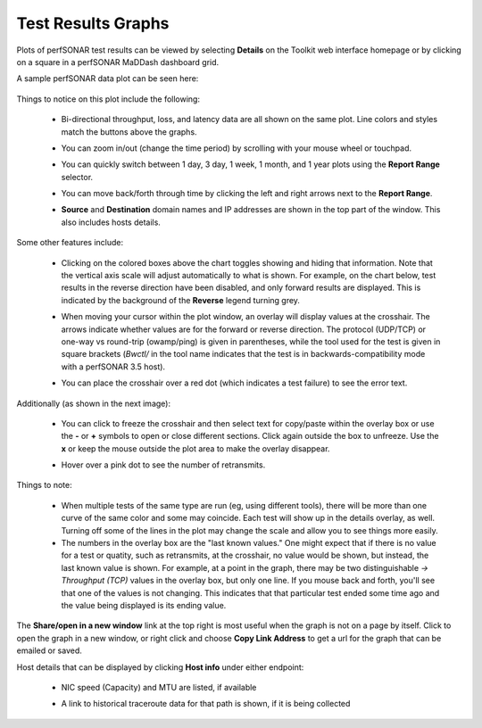 *******************
Test Results Graphs
*******************

Plots of perfSONAR test results can be viewed by selecting **Details** on the Toolkit web interface homepage or by clicking on a square in a perfSONAR MaDDash dashboard grid.

A sample perfSONAR data plot can be seen here:

    .. image:: images/using_graphs_sample_plot.png

Things to notice on this plot include the following:

 * Bi-directional throughput, loss, and latency data are all shown on the same plot. Line colors and styles match the buttons above the graphs.
 * You can zoom in/out (change the time period) by scrolling with your mouse wheel or touchpad.
 * You can quickly switch between 1 day, 3 day, 1 week, 1 month, and 1 year plots using the **Report Range** selector.
 * You can move back/forth through time by clicking the left and right arrows next to the **Report Range**.
 * **Source** and **Destination** domain names and IP addresses are shown in the top part of the window. This also includes hosts details.

    .. image:: images/using_graphs_date_selector.png

Some other features include:

 * Clicking on the colored boxes above the chart toggles showing and hiding that information. Note that the vertical axis scale will adjust automatically to what is shown. For example, on the chart below, test results in the reverse direction have been disabled, and only forward results are displayed. This is indicated by the background of the **Reverse** legend turning grey. 
 * When moving your cursor within the plot window, an overlay will display values at the crosshair. The arrows indicate whether values are for the forward or reverse direction. The protocol (UDP/TCP) or one-way vs round-trip (owamp/ping) is given in parentheses, while the tool used for the test is given in square brackets (`Bwctl/` in the tool name indicates that the test is in backwards-compatibility mode with a perfSONAR 3.5 host).
 * You can place the crosshair over a red dot (which indicates a test failure) to see the error text.

    .. image:: images/using_graphs_reverse_disabled_tooltip.png

Additionally (as shown in the next image): 

 * You can click to freeze the crosshair and then select text for copy/paste within the overlay box or use the **-** or **+** symbols to open or close different sections. Click again outside the box to unfreeze. Use the **x** or keep the mouse outside the plot area to make the overlay disappear. 
 * Hover over a pink dot to see the number of retransmits.

    .. image:: images/using_graphs_retransmits.png

Things to note:

 * When multiple tests of the same type are run (eg, using different tools), there will be more than one curve of the same color and some may coincide. Each test will show up in the details overlay, as well. Turning off some of the lines in the plot may change the scale and allow you to see things more easily. 

 * The numbers in the overlay box are the "last known values." One might expect that if there is no value for a test or quatity, such as retransmits, at the crosshair, no value would be shown, but instead, the last known value is shown. For example, at a point in the graph, there may be two distinguishable `-> Throughput (TCP)` values in the overlay box, but only one line. If you mouse back and forth, you'll see that one of the values is not changing. This indicates that that particular test ended some time ago and the value being displayed is its ending value. 


The **Share/open in a new window** link at the top right is most useful when the graph is not on a page by itself. Click to open the graph in a new window, or right click and choose **Copy Link Address** to get a url for the graph that can be emailed or saved.

Host details that can be displayed by clicking **Host info** under either endpoint:

 * NIC speed (Capacity) and MTU are listed, if available
 * A link to historical traceroute data for that path is shown, if it is being collected

    .. image:: images/using_graphs_detailed_host_info.png


 
